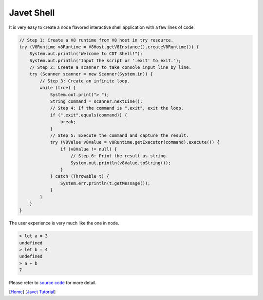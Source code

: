 ===========
Javet Shell
===========

It is very easy to create a node flavored interactive shell application with a few lines of code.

.. code-block:: java

    // Step 1: Create a V8 runtime from V8 host in try resource.
    try (V8Runtime v8Runtime = V8Host.getV8Instance().createV8Runtime()) {
        System.out.println("Welcome to CDT Shell!");
        System.out.println("Input the script or '.exit' to exit.");
        // Step 2: Create a scanner to take console input line by line.
        try (Scanner scanner = new Scanner(System.in)) {
            // Step 3: Create an infinite loop.
            while (true) {
                System.out.print("> ");
                String command = scanner.nextLine();
                // Step 4: If the command is ".exit", exit the loop.
                if (".exit".equals(command)) {
                    break;
                }
                // Step 5: Execute the command and capture the result.
                try (V8Value v8Value = v8Runtime.getExecutor(command).execute()) {
                    if (v8Value != null) {
                        // Step 6: Print the result as string.
                        System.out.println(v8Value.toString());
                    }
                } catch (Throwable t) {
                    System.err.println(t.getMessage());
                }
            }
        }
    }

The user experience is very much like the one in node.

.. code-block:: js

    > let a = 3
    undefined
    > let b = 4
    undefined
    > a + b
    7

Please refer to `source code <../../src/test/java/com/caoccao/javet/tutorial/cdt/CDTShell.java>`_ for more detail.

[`Home <../../README.rst>`_] [`Javet Tutorial <index.rst>`_]
